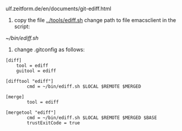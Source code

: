 ulf.zeitform.de/en/documents/git-ediff.html

1. copy the file [[../tools/ediff.sh]] change path to file emacsclient in the script:

[[~/bin/ediff.sh]]

2. change .gitconfig as follows:

#+BEGIN_EXAMPLE
[diff]
	tool = ediff
	guitool = ediff

[difftool "ediff"]
        cmd = ~/bin/ediff.sh $LOCAL $REMOTE $MERGED

[merge]
        tool = ediff

[mergetool "ediff"]
        cmd = ~/bin/ediff.sh $LOCAL $REMOTE $MERGED $BASE
        trustExitCode = true
#+END_EXAMPLE
